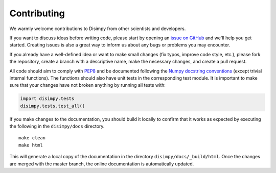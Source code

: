 ************
Contributing
************

We warmly welcome contributions to Disimpy from other scientists and developers.

If you want to discuss ideas before writing code, please start by opening an
`issue on GitHub <https://github.com/kerkelae/disimpy/issues>`_ and we'll help
you get started. Creating issues is also a great way to inform us about any bugs
or problems you may encounter.

If you already have a well-defined idea or want to make small changes (fix
typos, improve code style, etc.), please fork the repository, create a branch
with a descriptive name, make the necessary changes, and create a pull request.

All code should aim to comply with `PEP8 <https://www.python.org/dev/peps/pep-0008/>`_
and be documented following the `Numpy docstring conventions
<https://numpydoc.readthedocs.io/en/latest/format.html>`_ (except trivial
internal functions). The functions should also have unit tests in the
corresponding test module. It is important to make sure that your changes have
not broken anything by running all tests with:

.. code-block:: python

   import disimpy.tests
   disimpy.tests.test_all()

If you make changes to the documentation, you should build it locally to
confirm that it works as expected by executing the following in the
``disimpy/docs`` directory. ::

    make clean
    make html

This will generate a local copy of the documentation in the directory
``disimpy/docs/_build/html``. Once the changes are merged with the master
branch, the online documentation is automatically updated.
